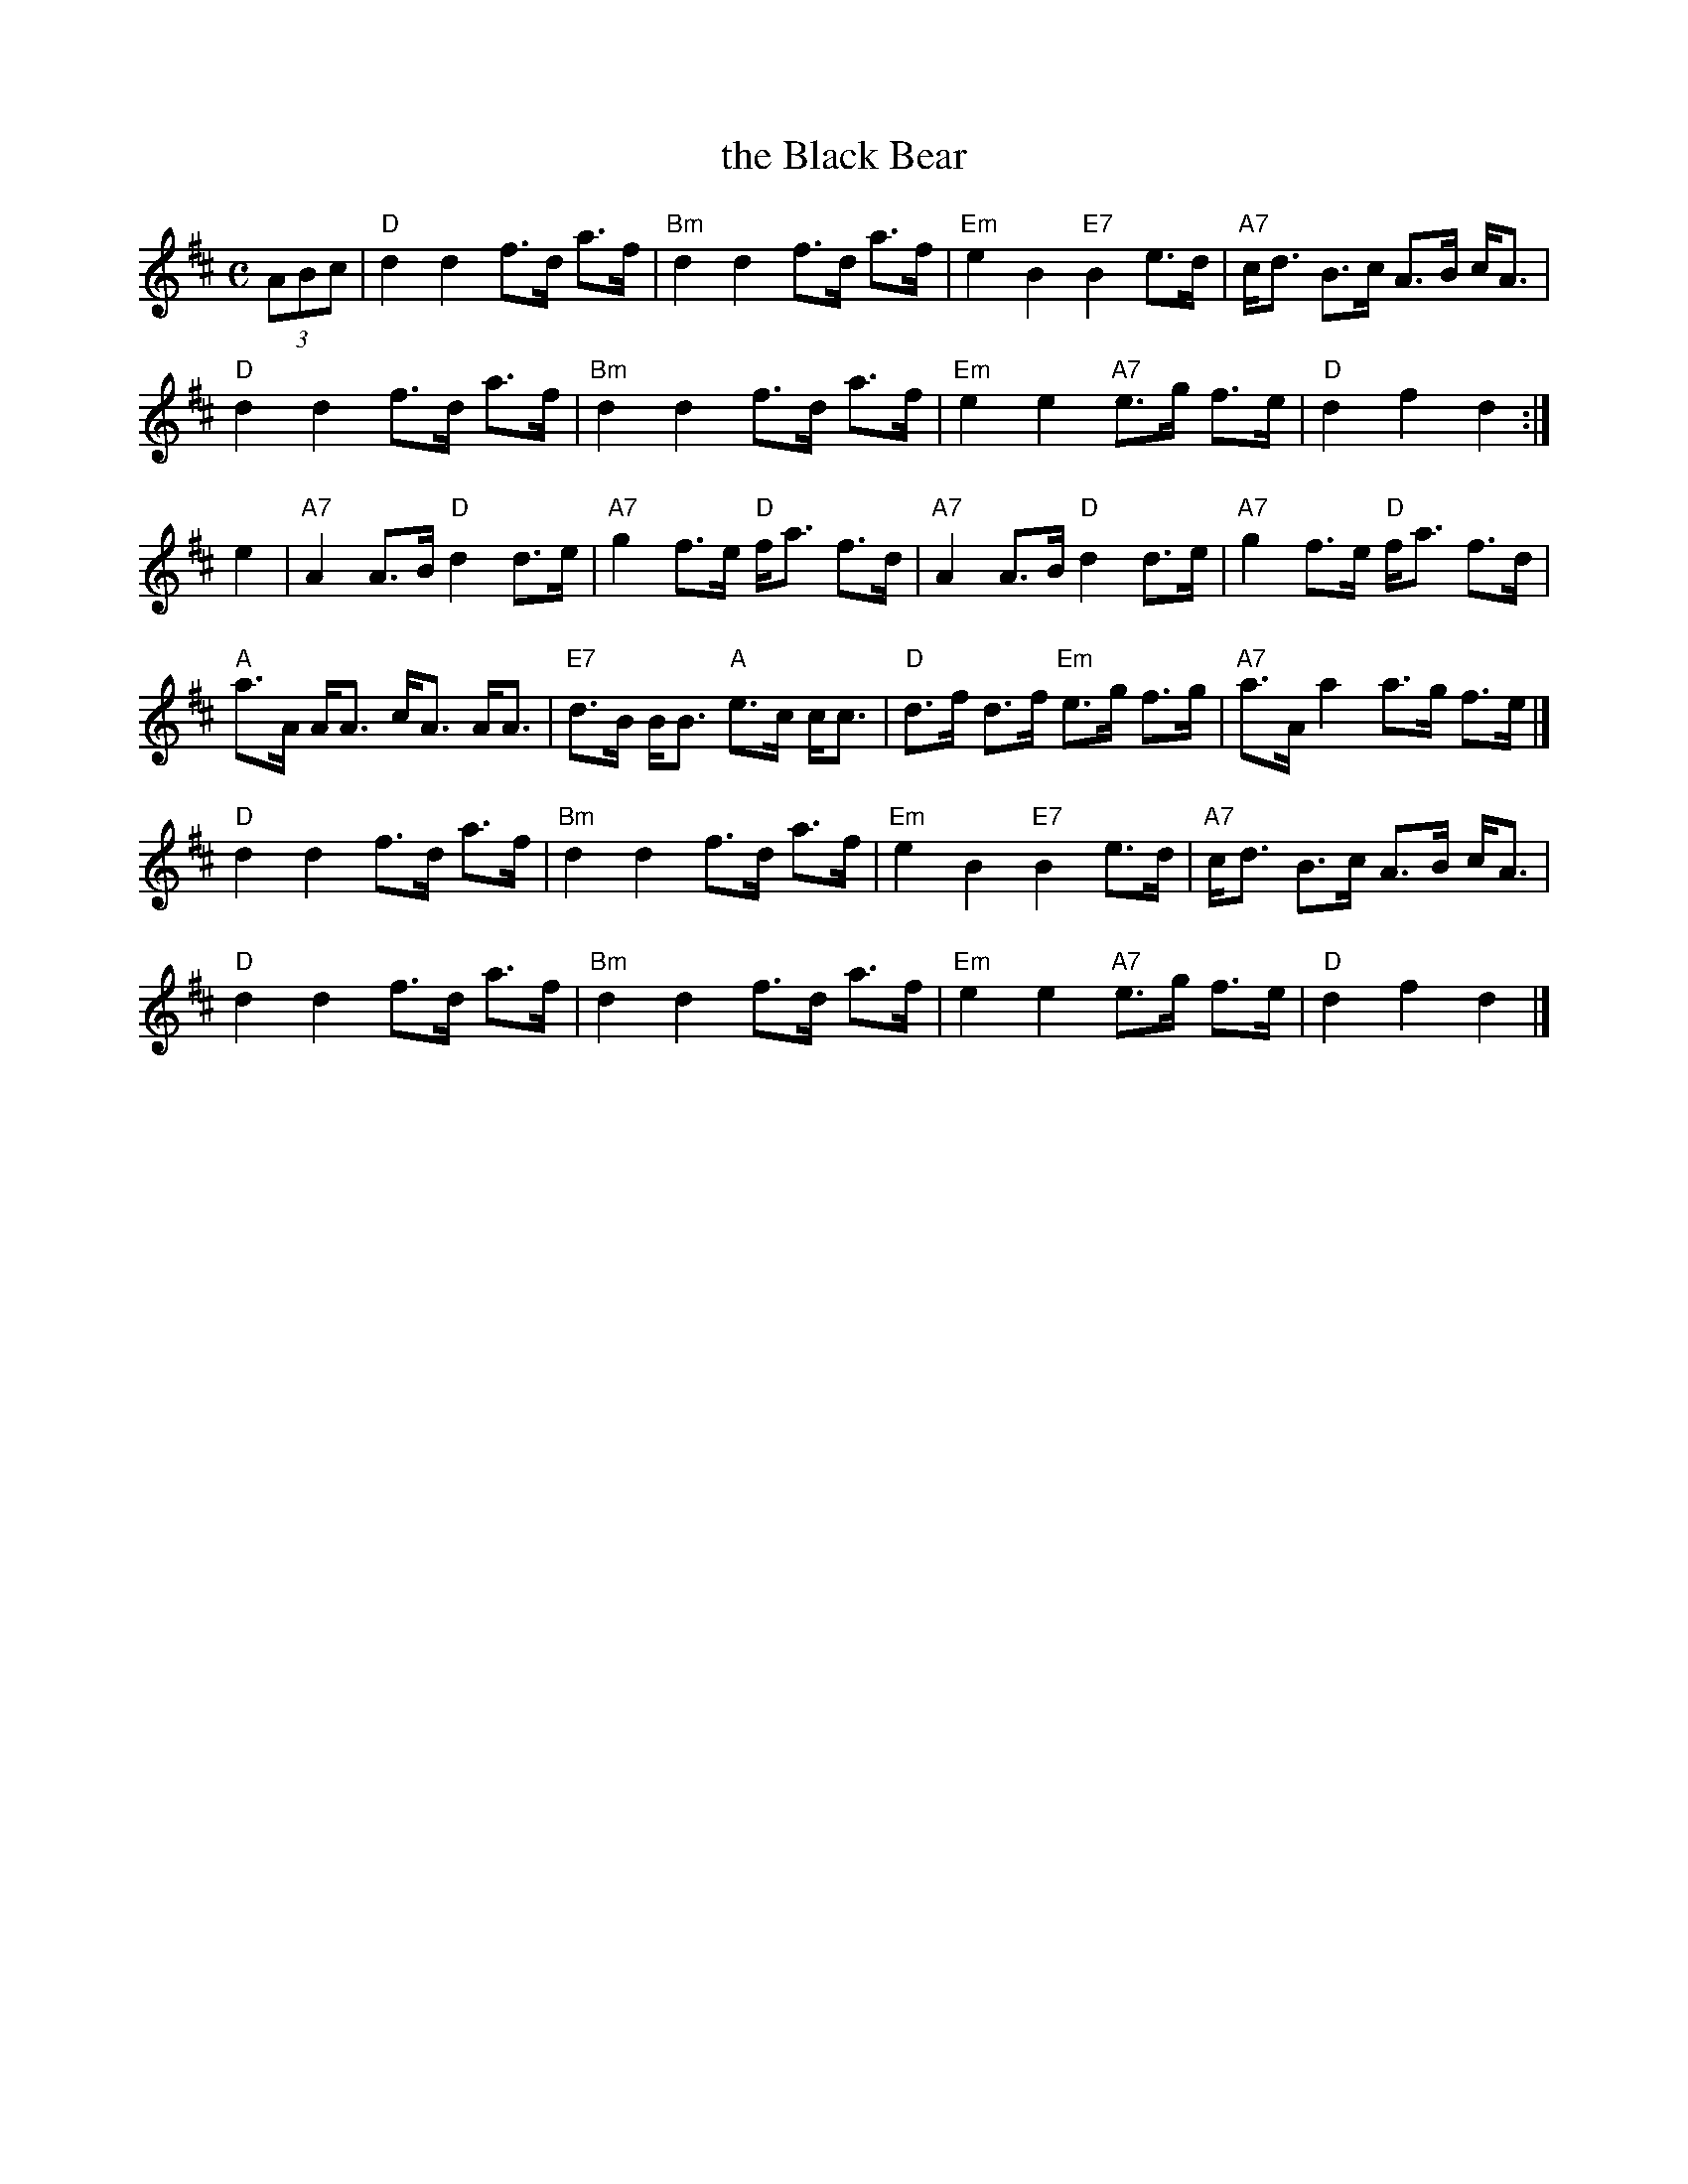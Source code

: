 X: 1
T: the Black Bear
R: hornpipe
B: Scots Guards v.1 p.8 #12
S: printed page in Concord Slow Scottish Session collection of unknown origin
Z: 2015 John Chambers <jc:trillian.mit.edu> (plus the chords)
M: C
L: 1/8
K: D
(3ABc |\
"D"d2 d2 f>d a>f | "Bm"d2 d2 f>d a>f |\
"Em"e2 B2 "E7"B2 e>d | "A7"c<d B>c A>B c<A |
"D"d2 d2 f>d a>f | "Bm"d2 d2 f>d a>f |\
"Em"e2 e2 "A7"e>g f>e | "D"d2 f2 d2 :|
e2 |\
"A7"A2 A>B "D"d2 d>e | "A7"g2 f>e "D"f<a f>d |\
"A7"A2 A>B "D"d2 d>e | "A7"g2 f>e "D"f<a f>d |
"A"a>A A<A c<A A<A | "E7"d>B B<B "A"e>c c<c |\
"D"d>f d>f "Em"e>g f>g | "A7"a>A a2 a>g f>e |]
"D"d2 d2 f>d a>f | "Bm"d2 d2 f>d a>f |\
"Em"e2 B2 "E7"B2 e>d | "A7"c<d B>c A>B c<A |
"D"d2 d2 f>d a>f | "Bm"d2 d2 f>d a>f |\
"Em"e2 e2 "A7"e>g f>e | "D"d2 f2 d2 |]
